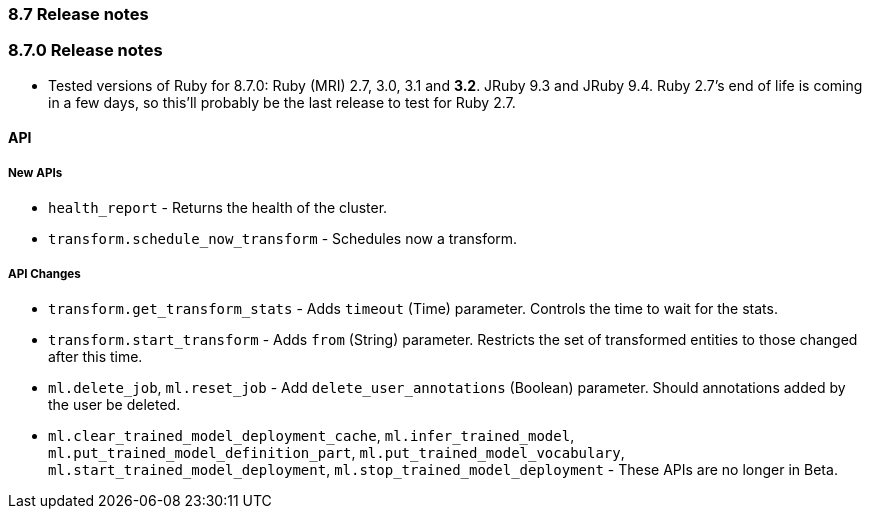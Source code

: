 [[release_notes_87]]
=== 8.7 Release notes

[discrete]
[[release_notes_870]]
=== 8.7.0 Release notes

- Tested versions of Ruby for 8.7.0: Ruby (MRI) 2.7, 3.0, 3.1 and **3.2**. JRuby 9.3 and JRuby 9.4. Ruby 2.7's end of life is coming in a few days, so this'll probably be the last release to test for Ruby 2.7.

[discrete]
==== API

[discrete]
===== New APIs

- `health_report` - Returns the health of the cluster.
- `transform.schedule_now_transform` - Schedules now a transform.

[discrete]
===== API Changes

- `transform.get_transform_stats` - Adds `timeout` (Time) parameter. Controls the time to wait for the stats.
- `transform.start_transform` - Adds `from` (String) parameter. Restricts the set of transformed entities to those changed after this time.
- `ml.delete_job`, `ml.reset_job` - Add `delete_user_annotations` (Boolean) parameter. Should annotations added by the user be deleted.
- `ml.clear_trained_model_deployment_cache`, `ml.infer_trained_model`, `ml.put_trained_model_definition_part`, `ml.put_trained_model_vocabulary`, `ml.start_trained_model_deployment`, `ml.stop_trained_model_deployment` - These APIs are no longer in Beta.
